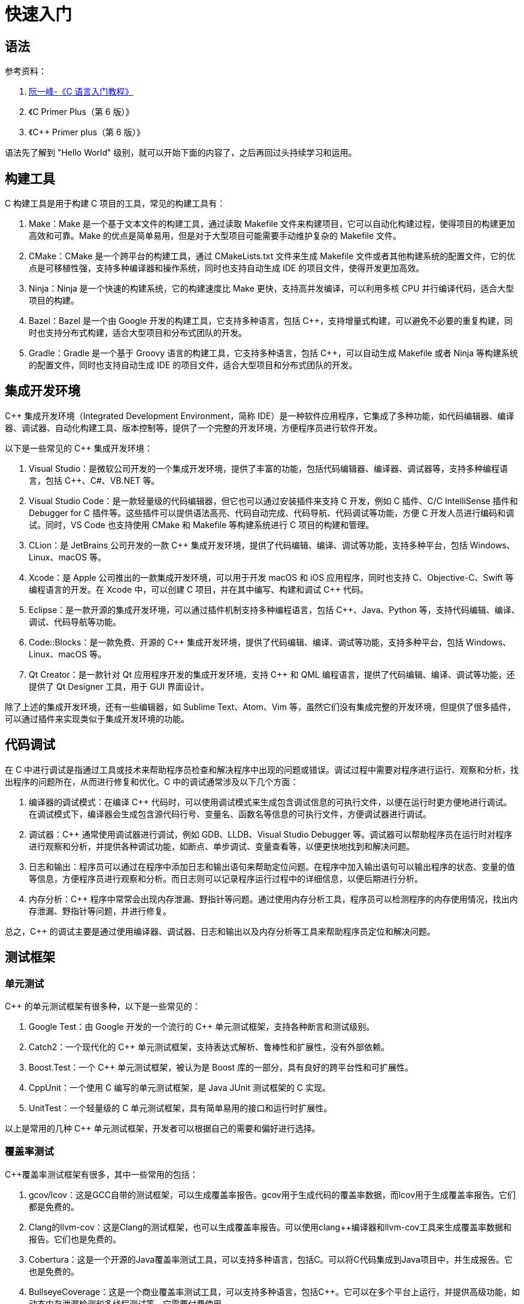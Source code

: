 = 快速入门

== 语法

参考资料：

. https://wangdoc.com/clang[阮一峰-《C 语言入门教程》^]
. 《C Primer Plus（第 6 版）》
. 《C++ Primer plus（第 6 版）》

语法先了解到 "Hello World" 级别，就可以开始下面的内容了，之后再回过头持续学习和运用。

== 构建工具

C++ 构建工具是用于构建 C++ 项目的工具，常见的构建工具有：

. Make：Make 是一个基于文本文件的构建工具，通过读取 Makefile 文件来构建项目，它可以自动化构建过程，使得项目的构建更加高效和可靠。Make 的优点是简单易用，但是对于大型项目可能需要手动维护复杂的 Makefile 文件。
. CMake：CMake 是一个跨平台的构建工具，通过 CMakeLists.txt 文件来生成 Makefile 文件或者其他构建系统的配置文件，它的优点是可移植性强，支持多种编译器和操作系统，同时也支持自动生成 IDE 的项目文件，使得开发更加高效。
. Ninja：Ninja 是一个快速的构建系统，它的构建速度比 Make 更快，支持高并发编译，可以利用多核 CPU 并行编译代码，适合大型项目的构建。
. Bazel：Bazel 是一个由 Google 开发的构建工具，它支持多种语言，包括 C++，支持增量式构建，可以避免不必要的重复构建，同时也支持分布式构建，适合大型项目和分布式团队的开发。
. Gradle：Gradle 是一个基于 Groovy 语言的构建工具，它支持多种语言，包括 C++，可以自动生成 Makefile 或者 Ninja 等构建系统的配置文件，同时也支持自动生成 IDE 的项目文件，适合大型项目和分布式团队的开发。

== 集成开发环境

C++ 集成开发环境（Integrated Development Environment，简称 IDE）是一种软件应用程序，它集成了多种功能，如代码编辑器、编译器、调试器、自动化构建工具、版本控制等，提供了一个完整的开发环境，方便程序员进行软件开发。

以下是一些常见的 C++ 集成开发环境：

. Visual Studio：是微软公司开发的一个集成开发环境，提供了丰富的功能，包括代码编辑器、编译器、调试器等，支持多种编程语言，包括 C++、C#、VB.NET 等。
. Visual Studio Code：是一款轻量级的代码编辑器，但它也可以通过安装插件来支持 C++ 开发，例如 C++ 插件、C/C++ IntelliSense 插件和 Debugger for C++ 插件等。这些插件可以提供语法高亮、代码自动完成、代码导航、代码调试等功能，方便 C++ 开发人员进行编码和调试。同时，VS Code 也支持使用 CMake 和 Makefile 等构建系统进行 C++ 项目的构建和管理。
. CLion：是 JetBrains 公司开发的一款 C++ 集成开发环境，提供了代码编辑、编译、调试等功能，支持多种平台，包括 Windows、Linux、macOS 等。
. Xcode：是 Apple 公司推出的一款集成开发环境，可以用于开发 macOS 和 iOS 应用程序，同时也支持 C++、Objective-C、Swift 等编程语言的开发。在 Xcode 中，可以创建 C++ 项目，并在其中编写、构建和调试 C++ 代码。
. Eclipse：是一款开源的集成开发环境，可以通过插件机制支持多种编程语言，包括 C++、Java、Python 等，支持代码编辑、编译、调试、代码导航等功能。
. Code::Blocks：是一款免费、开源的 C++ 集成开发环境，提供了代码编辑、编译、调试等功能，支持多种平台，包括 Windows、Linux、macOS 等。
. Qt Creator：是一款针对 Qt 应用程序开发的集成开发环境，支持 C++ 和 QML 编程语言，提供了代码编辑、编译、调试等功能，还提供了 Qt Designer 工具，用于 GUI 界面设计。

除了上述的集成开发环境，还有一些编辑器，如 Sublime Text、Atom、Vim 等，虽然它们没有集成完整的开发环境，但提供了很多插件，可以通过插件来实现类似于集成开发环境的功能。

== 代码调试

在 C++ 中进行调试是指通过工具或技术来帮助程序员检查和解决程序中出现的问题或错误。调试过程中需要对程序进行运行、观察和分析，找出程序的问题所在，从而进行修复和优化。C++ 中的调试通常涉及以下几个方面：

. 编译器的调试模式：在编译 C++ 代码时，可以使用调试模式来生成包含调试信息的可执行文件，以便在运行时更方便地进行调试。在调试模式下，编译器会生成包含源代码行号、变量名、函数名等信息的可执行文件，方便调试器进行调试。
. 调试器：C++ 通常使用调试器进行调试，例如 GDB、LLDB、Visual Studio Debugger 等。调试器可以帮助程序员在运行时对程序进行观察和分析，并提供各种调试功能，如断点、单步调试、变量查看等，以便更快地找到和解决问题。
. 日志和输出：程序员可以通过在程序中添加日志和输出语句来帮助定位问题。在程序中加入输出语句可以输出程序的状态、变量的值等信息，方便程序员进行观察和分析。而日志则可以记录程序运行过程中的详细信息，以便后期进行分析。
. 内存分析：C++ 程序中常常会出现内存泄漏、野指针等问题。通过使用内存分析工具，程序员可以检测程序的内存使用情况，找出内存泄漏、野指针等问题，并进行修复。

总之，C++ 的调试主要是通过使用编译器、调试器、日志和输出以及内存分析等工具来帮助程序员定位和解决问题。

== 测试框架

=== 单元测试

C++ 的单元测试框架有很多种，以下是一些常见的：

. Google Test：由 Google 开发的一个流行的 C++ 单元测试框架，支持各种断言和测试级别。
. Catch2：一个现代化的 C++ 单元测试框架，支持表达式解析、鲁棒性和扩展性，没有外部依赖。
. Boost.Test：一个 C++ 单元测试框架，被认为是 Boost 库的一部分，具有良好的跨平台性和可扩展性。
. CppUnit：一个使用 C++ 编写的单元测试框架，是 Java JUnit 测试框架的 C++ 实现。
. UnitTest++：一个轻量级的 C++ 单元测试框架，具有简单易用的接口和运行时扩展性。

以上是常用的几种 C++ 单元测试框架，开发者可以根据自己的需要和偏好进行选择。

=== 覆盖率测试

C++覆盖率测试框架有很多，其中一些常用的包括：

. gcov/lcov：这是GCC自带的测试框架，可以生成覆盖率报告。gcov用于生成代码的覆盖率数据，而lcov用于生成覆盖率报告。它们都是免费的。
. Clang的llvm-cov：这是Clang的测试框架，也可以生成覆盖率报告。可以使用clang++编译器和llvm-cov工具来生成覆盖率数据和报告。它们也是免费的。
. Cobertura：这是一个开源的Java覆盖率测试工具，可以支持多种语言，包括C++。可以将C++代码集成到Java项目中，并生成报告。它也是免费的。
. BullseyeCoverage：这是一个商业覆盖率测试工具，可以支持多种语言，包括C++。它可以在多个平台上运行，并提供高级功能，如动态内存泄漏检测和多线程测试等。它需要付费使用。

以上是一些常用的C++覆盖率测试框架，选择合适的框架应该根据实际需求和预算来决定。

== 包发布依赖管理

C++ 包发布和依赖管理可以使用多种工具和平台，以下是一些常见的工具和平台：

. CMake：CMake 是一个跨平台的构建工具，可以使用 CMake 编写项目的构建脚本，方便跨平台编译和构建，同时 CMake 还可以集成包管理工具，如 Conan、vcpkg 等。
. Conan：Conan 是一个开源的 C++ 包管理器，支持跨平台和多个构建系统，可以用于发布和管理 C++ 库和应用程序，同时可以方便地处理依赖关系和版本控制。
. vcpkg：vcpkg 是一个跨平台的 C++ 库管理器，可以用于 Windows、Linux 和 macOS 平台，支持 Visual Studio、CMake、Make、Ninja 等构建系统，可以方便地下载、编译和安装 C++ 库和依赖库。
. GitHub Packages：GitHub Packages 是 GitHub 推出的包管理服务，可以用于发布和管理多种语言的软件包，包括 C++ 库和应用程序，可以方便地与 GitHub 托管的代码仓库进行集成。
. JFrog Artifactory：JFrog Artifactory 是一个开源的软件包管理器，支持多种语言和平台，可以用于发布和管理 C++ 库和应用程序，同时可以方便地处理依赖关系和版本控制。

这些工具和平台都有其优缺点，可以根据具体情况选择合适的工具和平台。
